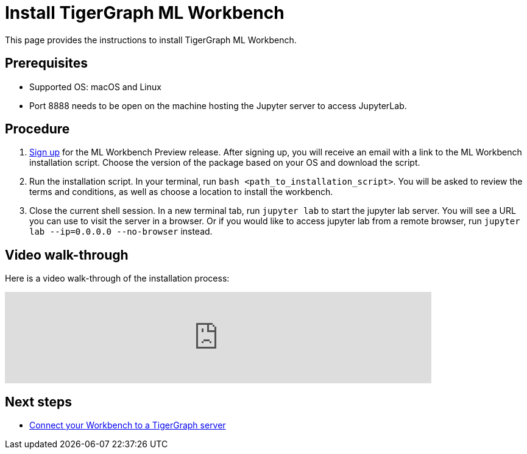 = Install TigerGraph ML Workbench
:description: Instructions for installing the ML Workbench

This page provides the instructions to install TigerGraph ML Workbench.

== Prerequisites
* Supported OS: macOS and Linux
* Port 8888 needs to be open on the machine hosting the Jupyter server to access JupyterLab.

== Procedure

. link:https://www.tigergraph.com/ml-workbench/[Sign up] for the ML Workbench Preview release. 
After signing up, you will receive an email with a link to the ML Workbench installation script.
Choose the version of the package based on your OS and download the script.
. Run the installation script.
In your terminal, run `bash <path_to_installation_script>`.
You will be asked to review the terms and conditions, as well as choose a location to install the workbench.
. Close the current shell session.
In a new terminal tab, run `jupyter lab` to start the jupyter lab server.
You will see a URL you can use to visit the server in a browser. Or if you would like to access jupyter lab from a remote browser, run `jupyter lab --ip=0.0.0.0 --no-browser` instead.

== Video walk-through
Here is a video walk-through of the installation process:

video::7vnxNPWxoVQ[youtube,start=262,width=700,heigh=400]


== Next steps

* xref:deploy-gdps.adoc[Connect your Workbench to a TigerGraph server]
